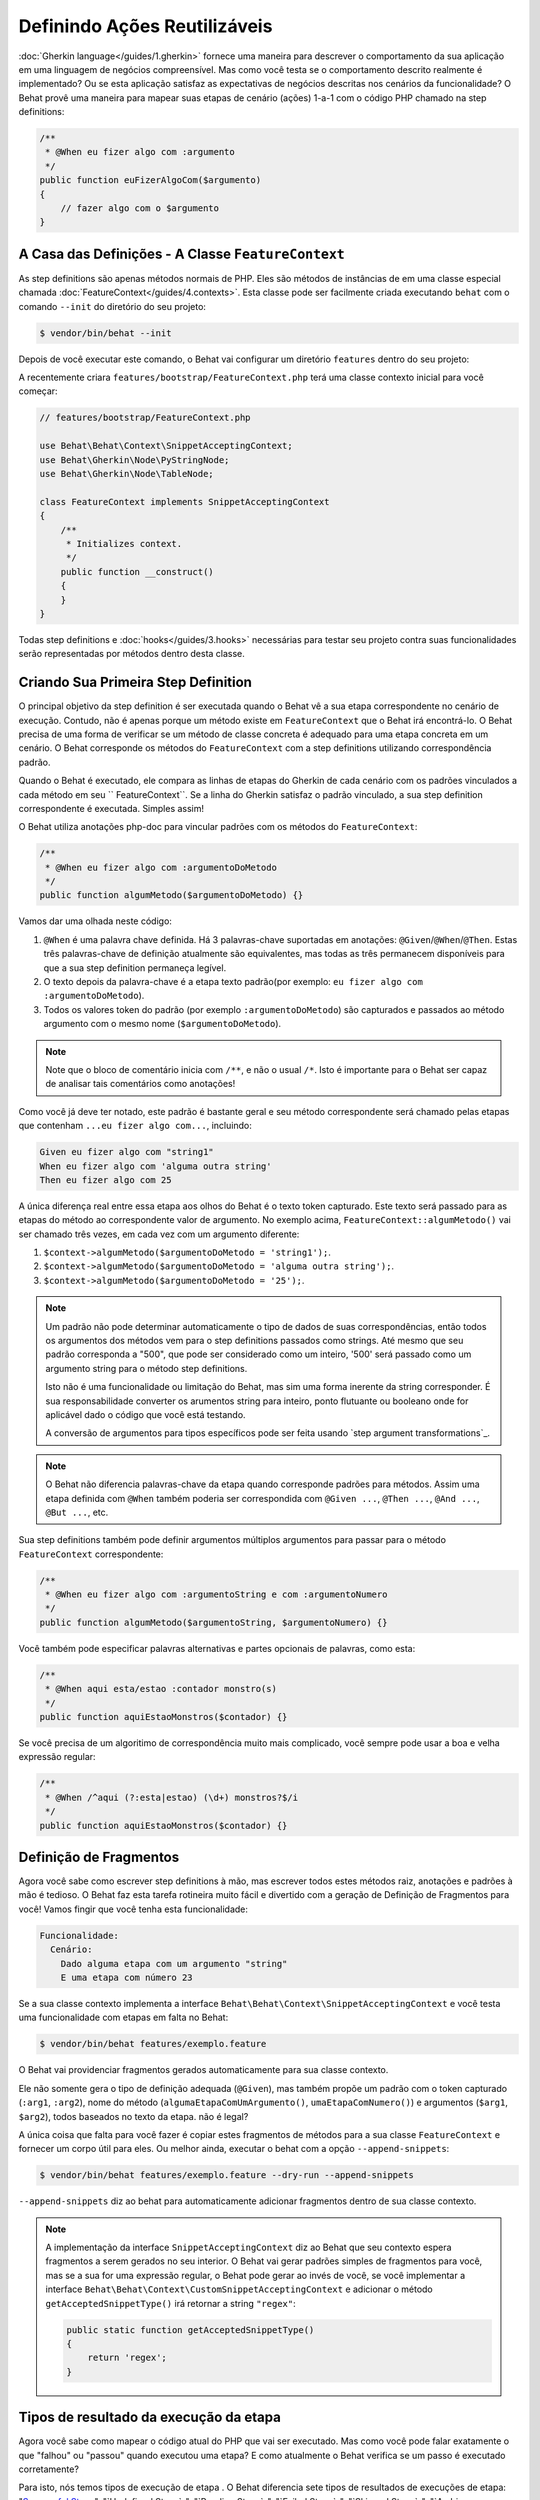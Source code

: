 Definindo Ações Reutilizáveis
=============================

:doc:`Gherkin language</guides/1.gherkin>` fornece uma maneira para descrever
o comportamento da sua aplicação em uma linguagem de negócios compreensível.
Mas como você testa se o comportamento descrito realmente é implementado?
Ou se esta aplicação satisfaz as expectativas de negócios descritas nos
cenários da funcionalidade? O Behat provê uma maneira para mapear suas
etapas de cenário (ações) 1-a-1 com o código PHP chamado na step definitions:

.. code-block:: php

    /**
     * @When eu fizer algo com :argumento
     */
    public function euFizerAlgoCom($argumento)
    {
        // fazer algo com o $argumento
    }

A Casa das Definições - A Classe ``FeatureContext``
---------------------------------------------------

As step definitions são apenas métodos normais de PHP. Eles são métodos 
de instâncias de em uma classe especial chamada :doc:`FeatureContext</guides/4.contexts>`.
Esta classe pode ser facilmente criada executando ``behat`` com o comando 
``--init`` do diretório do seu projeto:

.. code-block:: bash

    $ vendor/bin/behat --init

Depois de você executar este comando, o Behat vai configurar um diretório
``features`` dentro do seu projeto:

A recentemente criara ``features/bootstrap/FeatureContext.php`` terá
uma classe contexto inicial para você começar:

.. code-block:: php

    // features/bootstrap/FeatureContext.php

    use Behat\Behat\Context\SnippetAcceptingContext;
    use Behat\Gherkin\Node\PyStringNode;
    use Behat\Gherkin\Node\TableNode;

    class FeatureContext implements SnippetAcceptingContext
    {
        /**
         * Initializes context.
         */
        public function __construct()
        {
        }
    }

Todas step definitions e :doc:`hooks</guides/3.hooks>` necessárias 
para testar seu projeto contra suas funcionalidades serão 
representadas por métodos dentro desta classe.

Criando Sua Primeira Step Definition
------------------------------------

O principal objetivo da step definition é ser executada quando o 
Behat vê a sua etapa correspondente no cenário de execução. Contudo, 
não é apenas porque um método existe em ``FeatureContext`` que o Behat
irá encontrá-lo. O Behat precisa de uma forma de verificar se um 
método de classe concreta é adequado para uma etapa concreta em um 
cenário. O Behat corresponde os métodos do ``FeatureContext`` com a 
step definitions utilizando correspondência padrão.

Quando o Behat é executado, ele compara as linhas de etapas do Gherkin 
de cada cenário com os padrões vinculados a cada método em seu 
`` FeatureContext``. Se a linha do Gherkin satisfaz o padrão vinculado, 
a sua step definition correspondente é executada. Simples assim!

O Behat utiliza anotações php-doc para vincular padrões com os métodos
do ``FeatureContext``:

.. code-block:: php

    /**
     * @When eu fizer algo com :argumentoDoMetodo
     */
    public function algumMetodo($argumentoDoMetodo) {}

Vamos dar uma olhada neste código:

#. ``@When`` é uma palavra chave definida. Há 3 palavras-chave suportadas
   em anotações: ``@Given``/``@When``/``@Then``. Estas três palavras-chave 
   de definição atualmente são equivalentes, mas todas as três permanecem
   disponíveis para que a sua step definition permaneça legível.

#. O texto depois da palavra-chave é a etapa texto padrão(por exemplo:
   ``eu fizer algo com :argumentoDoMetodo``).

#. Todos os valores token do padrão (por exemplo ``:argumentoDoMetodo``) são 
   capturados e passados ao método argumento com o mesmo nome (``$argumentoDoMetodo``).

.. note::
    
    Note que o bloco de comentário inicia com ``/**``, e não o usual ``/*``.
    Isto é importante para o Behat ser capaz de analisar tais comentários como anotações!

Como você já deve ter notado, este padrão é bastante geral e seu método 
correspondente será chamado pelas etapas que contenham 
``...eu fizer algo com...``, incluindo:

.. code-block:: gherkin

    Given eu fizer algo com "string1"
    When eu fizer algo com 'alguma outra string'
    Then eu fizer algo com 25

A única diferença real entre essa etapa aos olhos do Behat é o 
texto token capturado. Este texto será passado para as etapas 
do método ao correspondente valor de argumento. No exemplo acima, 
``FeatureContext::algumMetodo()`` vai ser chamado três vezes,
em cada vez com um argumento diferente:

#. ``$context->algumMetodo($argumentoDoMetodo = 'string1');``.

#. ``$context->algumMetodo($argumentoDoMetodo = 'alguma outra string');``.

#. ``$context->algumMetodo($argumentoDoMetodo = '25');``.

.. note::

    Um padrão não pode determinar automaticamente o tipo de dados de 
    suas correspondências, então todos os argumentos dos métodos vem
    para o step definitions passados como strings. Até mesmo que seu 
    padrão corresponda a "500", que pode ser considerado como um 
    inteiro, '500' será passado como um argumento string para o 
    método step definitions.

    Isto não é uma funcionalidade ou limitação do Behat, mas sim
    uma forma inerente da string corresponder. É sua responsabilidade
    converter os arumentos string para inteiro, ponto flutuante ou 
    booleano onde for aplicável dado o código que você está testando. 

    A conversão de argumentos para tipos específicos pode ser
    feita usando `step argument transformations`_.

.. note::

    O Behat não diferencia palavras-chave da etapa quando corresponde 
    padrões para métodos. Assim uma etapa definida com ``@When``
    também poderia ser correspondida com ``@Given ...``, ``@Then ...``, 
    ``@And ...``, ``@But ...``, etc.

Sua step definitions também pode definir argumentos múltiplos argumentos 
para passar para o método ``FeatureContext`` correspondente:

.. code-block:: php

    /**
     * @When eu fizer algo com :argumentoString e com :argumentoNumero
     */
    public function algumMetodo($argumentoString, $argumentoNumero) {}

Você também pode especificar palavras alternativas e partes opcionais 
de palavras, como esta:

.. code-block:: php

    /**
     * @When aqui esta/estao :contador monstro(s)
     */
    public function aquiEstaoMonstros($contador) {}

Se você precisa de um algoritimo de correspondência muito mais 
complicado, você sempre pode usar a boa e velha expressão regular:

.. code-block:: php

    /**
     * @When /^aqui (?:esta|estao) (\d+) monstros?$/i
     */
    public function aquiEstaoMonstros($contador) {}

Definição de Fragmentos
-----------------------

Agora você sabe como escrever step definitions à mão, mas escrever
todos estes métodos raiz, anotações e padrões à mão é tedioso. O
Behat faz esta tarefa rotineira muito fácil e divertido com a 
geração de Definição de Fragmentos para você! Vamos fingir que 
você tenha esta funcionalidade:

.. code-block:: gherkin

    Funcionalidade:
      Cenário:
        Dado alguma etapa com um argumento "string"
        E uma etapa com número 23

Se a sua classe contexto implementa a interface 
``Behat\Behat\Context\SnippetAcceptingContext`` e você testa uma 
funcionalidade com etapas em falta no Behat:

.. code-block:: bash

    $ vendor/bin/behat features/exemplo.feature

O Behat vai providenciar fragmentos gerados automaticamente para 
sua classe contexto.

Ele não somente gera o tipo de definição adequada (``@Given``), 
mas também propõe um padrão com o token capturado (``:arg1``, 
``:arg2``), nome do método (``algumaEtapaComUmArgumento()``, 
``umaEtapaComNumero()``) e argumentos (``$arg1``, ``$arg2``), 
todos baseados no texto da etapa. não é legal?

A única coisa que falta para você fazer é copiar estes fragmentos 
de métodos para a sua classe ``FeatureContext`` e fornecer um 
corpo útil para eles. Ou melhor ainda, executar o behat com a
opção ``--append-snippets``:

.. code-block:: bash

    $ vendor/bin/behat features/exemplo.feature --dry-run --append-snippets

``--append-snippets`` diz ao behat para automaticamente adicionar
fragmentos dentro de sua classe contexto.

.. note::

    A implementação da interface ``SnippetAcceptingContext`` diz 
    ao Behat que seu contexto espera fragmentos a serem gerados 
    no seu interior. O Behat vai gerar padrões simples de fragmentos 
    para você, mas se a sua for uma expressão regular, o Behat pode
    gerar ao invés de você, se você implementar a interface 
    ``Behat\Behat\Context\CustomSnippetAcceptingContext`` e adicionar
    o método ``getAcceptedSnippetType()`` irá retornar a string ``"regex"``:

    .. code-block:: php

        public static function getAcceptedSnippetType()
        {
            return 'regex';
        }

Tipos de resultado da execução da etapa
---------------------------------------

Agora você sabe como mapear o código atual do PHP que vai ser 
executado. Mas como você pode falar exatamente o que "falhou" 
ou "passou" quando executou uma etapa? E como atualmente o 
Behat verifica se um passo é executado corretamente?

Para isto, nós temos tipos de execução de etapa . O Behat 
diferencia sete tipos de resultados de execuções de etapa: 
"`Successful Steps`_", "`Undefined Steps`_",
"`Pending Steps`_", "`Failed Steps`_", "`Skipped Steps`_", 
"`Ambiguous Steps`_" e "`Redundant Step Definitions`_".

Vamos usar nossa funcionalidade introduzida anteriormente 
para todos os exemplos a seguir:

.. code-block:: gherkin

    # features/exemplo.feature
    Funcionalidade:
      Cenário:
        Dado alguma etapa com um argumento "string"
        E uma etapa com número 23

Successful Steps
~~~~~~~~~~~~~~~~

Quando o Behat encontra uma step definition correspondente 
ele vai executá-la. Se o método definido **not** joga nenhuma 
``Exceção``, a etapa é marcada como bem sucedida (verde). 
O que você retornar de um método de definição não tem efeito 
sobre o status de aprovação ou reprovação do próprio.

Vamos simular que nossa classe contexto contenha o código abaixo:

.. code-block:: php

    // features/bootstrap/FeatureContext.php

    use Behat\Behat\Context\Context;

    class FeatureContext implements Context
    {
        /** @Given alguma etapa com um argumento :argumento1 */
        public function algumaEtapaComUmArgumento($argumento1)
        {
        }

        /** @Given uma etapa com numero :argumento1 */
        public function umaEtapaComNumero($argumento1)
        {
        }
    }

Quando você executar sua funcionalidade, você vai ver todas as 
etapas passadas serem marcadas de verde. Isso simplesmente porque
não foram lançadas exceções durante a sua execução.

.. note::

    Etapas passadas sempre são marcadas de **verde** se o seu console
    suportar cores.


.. tip::

    Habilite a extensão PHP "posix" para ver a saída colorida do Behat.
    Dependendo do seu Linux, Mac OS ou outro sistema Unix pode fazer 
    parte da instalação padrão do PHP ou um pacote ``php5-posix`` a parte.

Etapas Indefinidas
~~~~~~~~~~~~~~~~~~

Quando o Behat não pode achar uma definição correspondente, a etapa
é marcada como **indefinida**, e todas as etapas subsequentes do cenário
são **ignoradas**.

Vamos supor que temos uma classe contexto vaiza:

.. code-block:: php

    // features/bootstrap/FeatureContext.php

    use Behat\Behat\Context\Context;

    class FeatureContext implements Context
    {
    }

Quando você executar a sua funcionalidade, você terá 2 etapas 
indefinidas marcadas de amarelo.

.. note::

    Etapas indefinidas sempre são marcadas de **amarelo** se 
    o seu console suportar cores.

.. note::

    Todas as etapas seguintes de uma etapa indefinida não são 
    executadas, como o seguinte comportamento é imprevisível. 
    Estas etapas são marcadas como **ignoradas** (ciano).

.. tip::

    Se você usar a opção ``--strict`` com o Behat, etapas não 
    definidas vão fazer o Behat sair o código ``1``.

Etapas Pendentes
~~~~~~~~~~~~~~~~

Quando uma definição de um método lança uma exceção 
``Behat\Behat\Tester\Exception\PendingException``, a etapa
é marcada como **pendente**, lembrando que você tem trabalho a fazer.

Vamos supor que sua ``FeatureContext`` se pareça com isto:

.. code-block:: php

    // features/bootstrap/FeatureContext.php

    use Behat\Behat\Context\Context;
    use Behat\Behat\Tester\Exception\PendingException;

    class FeatureContext implements Context
    {
        /** @Given alguma etapa com um argumento :argumento1 */
        public function algumaEtapaComUmArgumento($argumento1)
        {
            throw new PendingException('Fazer algum trabalho de string');
        }

        /** @Given uma etapa com numero :argumento1 */
        public function umaEtapaComNumero($argumento1)
        {
            throw new PendingException('Fazer algum trabalho de numero');
        }
    }

Quando você executar sua funcionalidade, você terá 1 etapa 
pendente marcada de amarelo e uma etapa seguinte que é marcada
de ciano.

.. note::

    Etapas pendentes sempre são marcadas de **amarelo** se o
    seu console suportar cores, porque são logicamente semelhante 
    aos passos **indefinidos**

.. note::

    Todas as etapas seguintes a uma etapa pendente não são 
    executadas, como o comportamento seguinte é imprevisível.
    Essas etapas são marcadas como **ignoradas**

.. tip::

    Se você usar a opção ``--strict`` com o Behat, etapas não 
    definidas vão fazer o Behat sair o código ``1``.

Etapas Falhas
~~~~~~~~~~~~~

Quando uma definição de um método lança uma ``Exceção`` (exceto 
``PendingException``) durante a execução, a etapa é marcada como
**falha**. Novamente, o que você retornar de uma definição não 
afeta a passagem ou falha da etapa. Retornando ``null`` ou 
``false`` não vai causar a falha da etapa.

Vamos supor, que sua ``FeatureContext`` possua o seguinte código:

.. code-block:: php

    // features/bootstrap/FeatureContext.php

    use Behat\Behat\Context\Context;

    class FeatureContext implements Context
    {
        /** @Given alguma etapa com um argumento :argumento1 */
        public function algumaEtapaComUmArgumento($argumento1)
        {
            throw new Exception('alguma exceção');
        }

        /** @Given uma etapa com numero :argumento1 */
        public function umaEtapaComNumero($argumento1)
        {
        }
    }

Quando você executar sua funcionalidade, você terá 1 etapa falha
marcada de vermelho e será seguida de uma etapa ignorada marcada
de ciano.

.. note::

    Etapas falhas são marcadas de **vermelho** se o seu console suportar cores.

.. note::

    Todas as etapas seguintes a uma etapa pendente não são 
    executadas, como o comportamento seguinte é imprevisível.
    Essas etapas são marcadas como **ignoradas**

.. tip::

    Se você usar a opção ``--strict`` com o Behat, etapas não 
    definidas vão fazer o Behat sair o código ``1``.

.. tip::

    O Behat não vem com uma ferramenta própria de asserção, 
    mas você pode usar qualquer ferramenta de asserção externa.
    Uma ferramenta própria para asserção é uma biblioteca, na
    qual asserções lancem exceções em caso de falha. Por exemplo, 
    se você está familiarizado com o PHPUnit, você pode utilizar 
    suas asserções no Behat o instalando via composer:

    .. code-block:: bash

        $ php composer.phar require --dev phpunit/phpunit='~4.1.0'

    e então simplesmente utilizar asserções em suas etapas:

    .. code-block:: php

        PHPUnit_Framework_Assert::assertCount(valorInteiro($contador), $this->cesta);

.. tip::

    Você pode ter uma exceção stack trace com a opção ``-vv`` 
    fornecido pelo Behat:

    .. code-block:: bash

        $ vendor/bin/behat features/exemplo.feature -vv

Etapas Ignoradas
~~~~~~~~~~~~~~~~

Etapas que seguem etapas **indefinidas**, **pendentes** ou **falhas** 
nunca são executadas, mesmo que tenham correspondência definida. 
Essas etapas são marcadas como **ignoradas**:

.. note::

    Etapas ignoradas são marcadas de **ciano** se o seu console 
    suportar cores.

Etapas Ambiguas
~~~~~~~~~~~~~~~

Quando o Behat encontra duas ou mais definições correspondentes a 
uma única etapa, esta etapa é marcada como **ambigua**.

Considere que sua ``FeatureContext`` tenha o seguinte código:

.. code-block:: php

    // features/bootstrap/FeatureContext.php

    use Behat\Behat\Context\Context;

    class FeatureContext implements Context
    {

        /** @Given /^.* etapa com .*$/ */
        public function algumaEtapaComUmArgumento()
        {
        }

        /** @Given /^uma etapa com .*$/ */
        public function umaEtapaComNumero($argument1)
        {
        }
    }

A execução do Behat com este contexto da funcionalidade irá 
resultar no lançamento de uma exceção ``Ambigua``.

O Behat não vai tomar uma decisão sobre qual definição irá executar. 
Este é o seu trabalho! Mas como você pode ver, o Behat vai fornecer 
informações para ajudar você a eliminar o tais problemas.

Step Definitions Redundante
~~~~~~~~~~~~~~~~~~~~~~~~~~~

O Behat não vai deixar você definir uma expressão de etapa correspondente 
a um padrão mais de uma vez. Por exemplo, olhe para dois padrões definidos 
``@Given`` em seu contexto de funcionalidade:

.. code-block:: php

    // features/bootstrap/FeatureContext.php

    use Behat\Behat\Context\Context;

    class FeatureContext implements Context
    {
        /** @Given /^etapa com numero (\d+)$/ */
        public function trabalhandoComUmNumero($numero1)
        {
        }

        /** @Given /^etapa com numero (\d+)$/ */
        public function trabalhandoComUmNumeroDiferente($numero1)
        {
        }
    }

Executando o Behat com este contexto de funcionalidade irá resultar no 
lançamento de uma exceção ``Redundante``.

Transformações da Etapa Argumento
---------------------------------

Transformações da etapa argumento permite você abstrair operações comuns
executadas em argumentos no método de definição da etapa, em um dado mais 
específico ou em um objeto.

Cada método de transformação deve retornar um valor novo. Este valor, em 
seguida, substitui o valor original da string ele estava sendo utilizado 
como um argumento para um método de definição da etapa.

Métodos de transformação são definidos utilizando a mesmo estilo de 
anotação como métodos de definição, mas sim usar a palavra-chave ``@Transform``, 
seguido de um padrão correspondente.

Como um exemplo básico, você pode automaticamente converter todos os 
argumentos numericos para inteiro com o seguinte código na classe de contexto:

.. code-block:: php

    // features/bootstrap/FeatureContext.php

    use Behat\Behat\Context\Context;

    class FeatureContext implements Context
    {
        /**
         * @Transform /^(\d+)$/
         */
        public function converteStringParaNumero($string)
        {
            return intval($string);
        }

        /**
         * @Then um usuario :nome, deve ter :contador seguidores
         */
        public function confirmaUsuarioTemSeguidores($nome, $contador)
        {
            if ('inteiro' !== gettype($contador)) {
                throw new Exception('Um número inteiro é esperado');
            }
        }
    }

.. note::

    Assim como em definições de etapa, você também pode usar ambos 
    os simples padrões e expressões regulares.

Vamos a uma etapa mais distante e criar um método de transformação 
que pegue um argumento string de entrada e retorne um objeto específico. 
No exemplo a seguir, nosso método de transformação vai passar um nome 
de usuário e o método vai criar e retornar um novo objeto ``Usuario``:

.. code-block:: php

    // features/bootstrap/FeatureContext.php

    use Behat\Behat\Context\Context;

    class FeatureContext implements Context
    {
        /**
         * @Transform :usuario
         */
        public function converteNomeDeUsuarioEmUmUsuario($usuario)
        {
            return new Usuario($usuario);
        }

        /**
         * @Then um :usuario, deve ter :contador seguidores
         */
        public function confirmaUsuarioTemSeguidores(Usuario $usuario, $contador)
        {
            if ('integer' !== gettype($contador)) {
                throw new Exception('Um número inteiro é esperado');
            }
        }
    }

Transformando Tabelas
~~~~~~~~~~~~~~~~~~~~~

Vamos supor que nós escrevemos a seguinte funcionalidade:

.. code-block:: gherkin

    # features/table.feature
    Funcionalidade: Usuários

      Cenário: Criando Usuários
        Dado os seguintes usuários:
          | nome          | seguidores |
          | everzet       | 147        |
          | avalanche123  | 142        |
          | kriswallsmith | 274        |
          | dgosantos89   | 962        |

E nossa classe ``FeatureContext`` parecida com esta:

.. code-block:: php

    // features/bootstrap/FeatureContext.php

    use Behat\Behat\Context\Context;
    use Behat\Gherkin\Node\TableNode;

    class FeatureContext implements Context
    {
        /**
         * @Given os seguintes usuarios:
         */
        public function incluiUsuarios(TableNode $tabelaUsuarios)
        {
            $users = array();
            foreach ($tabelaUsuarios as $hashUsuario) {
                $usuario = new Usuario();
                $usuario->colocaNomeUsuario($hashUsuario['nome']);
                $usuario->colocaContadorDeSeguidores($hashUsuario['seguidores']);
                $usuarios[] = $usuario;
            }

            // fazer a mesma coisa com $usuarios
        }
    }

Uma tabela como esta pode ser necessária em uma etapa que teste a criação 
dos próprios objetos ``Usuario``, e mais tarde usada novamente para validar 
outras partes de nosso código que dependa de múltiplos objetos ``Usuario`` 
que já existam. Em ambos os casos, nosso método de transformação pode usar 
nossa tabela de nomes de usuarios e contador de seguidores e construir os 
usuários fictícios. Ao usar um método de transformação nós eliminamos a 
necessidade de duplicar o código que cria nossos objetos ``Usuario``, e 
ao invés disso podemos contar com o método de transformação em cada 
momento que esta funcionalidade for necessária.

Transformações também podem ser usadas com tabelas. Uma transformação 
de tabela é correspondida por vírguas que delimitam a lista de 
cabeçalho das colunas prefixadas com ``table:``:

.. code-block:: php

    // features/bootstrap/FeatureContext.php

    use Behat\Behat\Context\Context;
    use Behat\Gherkin\Node\TableNode;

    class FeatureContext implements Context
    {
        /**
         * @Transform table:nome,seguidores
         */
        public function converteTabelaUsuarios(TableNode $tabelaUsuarios)
        {
            $usuarios = array();
            foreach ($tabelaUsuarios->getHash() as $hashUsuario) {
                $usuario = new Usuario();
                $usuario->colocaNomeUsuario($hashUsuario['nome']);
                $usuario->colocaContadorDeSeguidores($hashUsuario['seguidores']);
                $usuarios[] = $usuario;
            }

            return $usuarios;
        }

        /**
         * @Given os seguintes usuarios:
         */
        public function incluiUsuarios(array $usuarios)
        {
            // faça alguma coisa com $usuarios
        }

        /**
         * @Then eu espero que os seguintes usuarios:
         */
        public function confirmaUsuarios(array $usuarios)
        {
            // faça alguma coisa com $usuarios
        }
    }

.. note::

    Transformações são poderosas e é importante ter cuidado como você 
    as implementa. Um erro pode frequentemente introduzir um estranho 
    e inesperado comportamento. Também, eles são por natureza difíceis 
    de serem depurados devido a sua natureza altamente dinâmica.

Procure no seu dicionário de etapas
-----------------------------------

Tal como o seu conjunto de cenários irá crescer, há uma boa chance de 
que a quantidade de etapas diferentes que você terá à sua disposição 
para escrever novos cenários também irá crescer.

O Behat provem uma opção de linha de comando ``--definitions`` ou 
simplesmente ``-d`` para navegar facilmente nas definições, a fim de 
reutilizá-los ou adaptá-los (introdução de novos espaços reservados 
por exemplo).

Por exemplo, quando utilizamos o contexto Mink provido pela extensão 
Mink, você terá acesso a este dicionário de etapas executando:

.. code-block:: console

    $ behat -di
    web_features | Given /^(?:|I )am on (?:|the )homepage$/
                 | Opens homepage.
                 | at `Behat\MinkExtension\Context\MinkContext::iAmOnHomepage()`

    web_features | When /^(?:|I )go to (?:|the )homepage$/
                 | Opens homepage.
                 | at `Behat\MinkExtension\Context\MinkContext::iAmOnHomepage()`

    web_features | Given /^(?:|I )am on "(?P<page>[^"]+)"$/
                 | Opens specified page.
                 | at `Behat\MinkExtension\Context\MinkContext::visit()`

    # ...

ou, pela saída curta:

.. code-block:: console

    $ behat -dl
    web_features | Given /^(?:|I )am on (?:|the )homepage$/
    web_features |  When /^(?:|I )go to (?:|the )homepage$/
    web_features | Given /^(?:|I )am on "(?P<page>[^"]+)"$/
    web_features |  When /^(?:|I )go to "(?P<page>[^"]+)"$/
    web_features |  When /^(?:|I )reload the page$/
    web_features |  When /^(?:|I )move backward one page$/
    web_features |  When /^(?:|I )move forward one page$/
    # ...

Você também pode procurar por um padrão específico executando:

.. code-block:: console

    $ behat --definitions="field" (ou simplesmente behat -dfield)
    web_features | When /^(?:|I )fill in "(?P<field>(?:[^"]|\\")*)" with "(?P<value>(?:[^"]|\\")*)"$/
                 | Fills in form field with specified id|name|label|value.
                 | at `Behat\MinkExtension\Context\MinkContext::fillField()`

    web_features | When /^(?:|I )fill in "(?P<field>(?:[^"]|\\")*)" with:$/
                 | Fills in form field with specified id|name|label|value.
                 | at `Behat\MinkExtension\Context\MinkContext::fillField()`

    #...

É isso aí, agora você pode procurar e navegar pelo seu dicionário de etapas inteiro.
